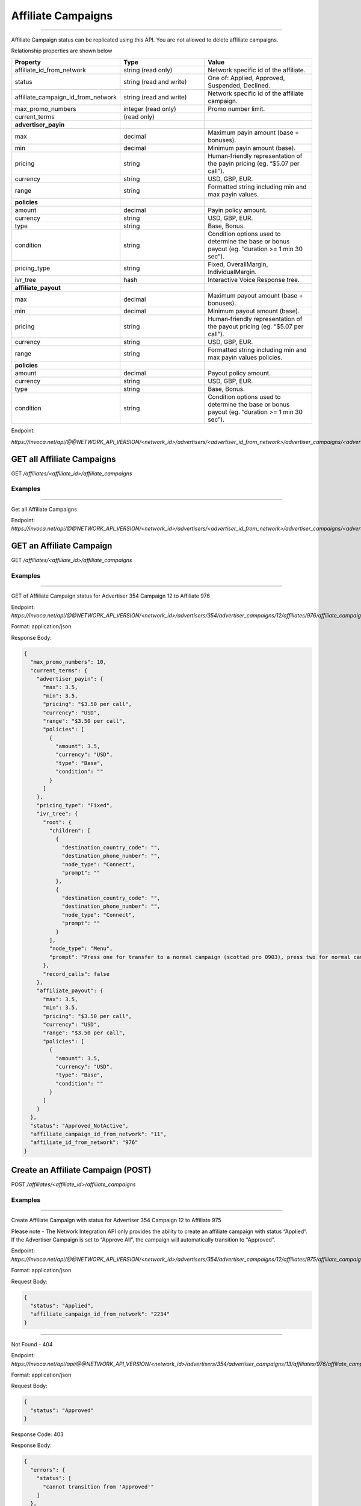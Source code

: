 Affiliate Campaigns
===================
----

Affiliate Campaign status can be replicated using this API. You are not allowed to delete affiliate campaigns.

Relationship properties are shown below

.. list-table::
  :widths: 11 34 40
  :header-rows: 1
  :class: parameters

  * - Property
    - Type
    - Value

  * - affiliate_id_from_network
    - string (read only)
    - Network specific id of the affiliate.

  * - status
    - string (read and write)
    - One of: Applied, Approved, Suspended, Declined.

  * - affiliate_campaign_id_from_network
    - string (read and write)
    - Network specific id of the affiliate campaign.

  * - max_promo_numbers
    - integer (read only)
    - Promo number limit.

  * - current_terms
    - (read only)
    - 

  * - **advertiser_payin**
    - 
    - 

  * - max
    - decimal
    - Maximum payin amount (base + bonuses).

  * - min
    - decimal
    - Minimum payin amount (base).

  * - pricing
    - string
    - Human‐friendly representation of the payin pricing (eg. “$5.07 per call”).

  * - currency
    - string
    - USD, GBP, EUR.

  * - range
    - string
    - Formatted string including min and max payin values.

  * - **policies**
    - 
    - 

  * - amount
    - decimal
    - Payin policy amount.

  * - currency
    - string
    - USD, GBP, EUR.

  * - type
    - string
    - Base, Bonus.

  * - condition
    - string
    - Condition options used to determine the base or bonus payout (eg. “duration >= 1 min 30 sec”).

  * - pricing_type
    - string
    - Fixed, OverallMargin, IndividualMargin.

  * - ivr_tree
    - hash
    - Interactive Voice Response tree.

  * - **affiliate_payout**
    - 
    - 

  * - max
    - decimal
    - Maximum payout amount (base + bonuses).

  * - min
    - decimal
    - Minimum payout amount (base).

  * - pricing
    - string
    - Human‐friendly representation of the payout pricing (eg. “$5.07 per call”).

  * - currency
    - string
    - USD, GBP, EUR.

  * - range
    - string
    - Formatted string including min and max payin values policies.

  * - **policies**
    - 
    - 

  * - amount
    - decimal
    - Payout policy amount.

  * - currency
    - string
    - USD, GBP, EUR.

  * - type
    - string
    - Base, Bonus.

  * - condition
    - string
    - Condition options used to determine the base or bonus payout (eg. “duration >= 1 min 30 sec”).


Endpoint:

`https://invoca.net/api/@@NETWORK_API_VERSION/<network_id>/advertisers/<advertiser_id_from_network>/advertiser_campaigns/<advertiser_campaign_id_from_network>/affiliates/<affiliate_id_from_network>/affiliate_campaigns/<affiliate_campaign_id_from_network>.json`

.. api_endpoint::
   :verb: GET
   :path: /affiliates/&lt;affiliate_id&gt;/affiliate_campaigns
   :description: Get all Affiliate Campaigns
   :page: empty

GET all Affiliate Campaigns
---------------------------

GET `/affiliates/<affiliate_id>/affiliate_campaigns`


Examples
""""""""
----

Get all Affiliate Campaigns

Endpoint:
`https://invoca.net/api/@@NETWORK_API_VERSION/<network_id>/advertisers/<advertiser_id_from_network>/advertiser_campaigns/<advertiser_campaign_id_from_network>/affiliates.json`

.. api_endpoint::
   :verb: GET
   :path: /affiliates/&lt;affiliate_id&gt;/affiliate_campaigns
   :description: Get an Affiliate Campaign
   :page: empty

GET an Affiliate Campaign
-------------------------

GET `/affiliates/<affiliate_id>/affiliate_campaigns`


Examples
""""""""
----

GET of Affiliate Campaign status for Advertiser 354 Campaign 12 to Affiliate 976

Endpoint:
`https://invoca.net/api/@@NETWORK_API_VERSION/<network_id>/advertisers/354/advertiser_campaigns/12/affiliates/976/affiliate_campaigns.json`

Format: application/json

Response Body:

.. code-block:: json

  {
    "max_promo_numbers": 10,
    "current_terms": {
      "advertiser_payin": {
        "max": 3.5,
        "min": 3.5,
        "pricing": "$3.50 per call",
        "currency": "USD",
        "range": "$3.50 per call",
        "policies": [
          {
            "amount": 3.5,
            "currency": "USD",
            "type": "Base",
            "condition": ""
          }
        ]
      },
      "pricing_type": "Fixed",
      "ivr_tree": {
        "root": {
          "children": [
            {
              "destination_country_code": "",
              "destination_phone_number": "",
              "node_type": "Connect",
              "prompt": ""
            },
            {
              "destination_country_code": "",
              "destination_phone_number": "",
              "node_type": "Connect",
              "prompt": ""
            }
          ],
          "node_type": "Menu",
          "prompt": "Press one for transfer to a normal campaign (scottad pro 0903), press two for normal campaign (scott ad pro 3122), press three for transfer to a syndicated campaign!"
        },
        "record_calls": false
      },
      "affiliate_payout": {
        "max": 3.5,
        "min": 3.5,
        "pricing": "$3.50 per call",
        "currency": "USD",
        "range": "$3.50 per call",
        "policies": [
          {
            "amount": 3.5,
            "currency": "USD",
            "type": "Base",
            "condition": ""
          }
        ]
      }
    },
    "status": "Approved_NotActive",
    "affiliate_campaign_id_from_network": "11",
    "affiliate_id_from_network": "976"
  }

.. api_endpoint::
   :verb: POST
   :path: /affiliates/&lt;affiliate_id&gt;/affiliate_campaigns
   :description: Create an Affiliate Campaign
   :page: empty

Create an Affiliate Campaign (POST)
-----------------------------------

POST `/affiliates/<affiliate_id>/affiliate_campaigns`


Examples
""""""""
----

Create Affiliate Campaign with status for Advertiser 354 Campaign 12 to Affiliate 975

Please note - The Network Integration API only provides the ability to create an affiliate campaign with status “Applied”. If the Advertiser Campaign is set to “Approve All”, the campaign will automatically transition to “Approved”.

Endpoint:
`https://invoca.net/api/@@NETWORK_API_VERSION/<network_id>/advertisers/354/advertiser_campaigns/12/affiliates/975/affiliate_campaigns.json`

Format: application/json

Request Body:

.. code-block:: json

  {
    "status": "Applied",
    "affiliate_campaign_id_from_network": "2234"
  }

----

Not Found - 404

Endpoint:
`https://invoca.net/api/api/@@NETWORK_API_VERSION/<network_id>/advertisers/354/advertiser_campaigns/13/affiliates/976/affiliate_campaigns.json`

Format: application/json

Request Body:

.. code-block:: json

  {
    "status": "Approved"
  }

Response Code: 403

Response Body:

.. code-block:: json

  {
    "errors": {
      "status": [
        "cannot transition from 'Approved'"
      ]
    },
    "status": "Applied"
  }

.. api_endpoint::
   :verb: PUT
   :path: /affiliates/&lt;affiliate_id&gt;/affiliate_campaigns
   :description: Update an Affiliate Campaign
   :page: empty

Update an Affiliate Campaign (PUT)
----------------------------------

PUT `/affiliates/<affiliate_id>/affiliate_campaigns`


Examples
""""""""
----

Update Affiliate Campaign status for Advertiser 354 Campaign 12 to Affiliate 976

Endpoint:
`https://invoca.net/api/@@NETWORK_API_VERSION/<network_id>/advertisers/354/advertiser_campaigns/12/affiliates/976/affiliate_campaigns.json`

Format: application/json

Request Body:

.. code-block:: json

  {
    "status": "Approved"
  }

.. api_endpoint::
   :verb: DELETE
   :path: /affiliates/&lt;affiliate_id&gt;/affiliate_campaigns
   :description: Delete an Affiliate Campaign
   :page: empty

DELETE An Affiliate Campaign
----------------------------

DELETE `/affiliates/<affiliate_id>/affiliate_campaigns`

Examples
""""""""
----

You are not allowed to delete an Affiliate Campaign.

